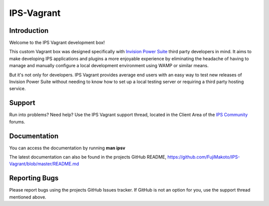 IPS-Vagrant
===========

Introduction
------------

Welcome to the IPS Vagrant development box!

This custom Vagrant box was designed specifically with `Invision Power
Suite <https://www.invisionpower.com>`__ third party developers in mind.
It aims to make developing IPS applications and plugins a more enjoyable
experience by eliminating the headache of having to manage and manually
configure a local development environment using WAMP or similar means.

But it's not only for developers. IPS Vagrant provides average end users
with an easy way to test new releases of Invision Power Suite without
needing to know how to set up a local testing server or requiring a
third party hosting service.

Support
-------

Run into problems? Need help? Use the IPS Vagrant support thread, located
in the Client Area of the `IPS Community <https://www.invisionpower.com>`__
forums.

Documentation
-------------

You can access the documentation by running **man ipsv**

The latest documentation can also be found in the projects GitHub README,
https://github.com/FujiMakoto/IPS-Vagrant/blob/master/README.md

Reporting Bugs
--------------

Please report bugs using the projects GitHub Issues tracker. If GitHub is not
an option for you, use the support thread mentioned above.
